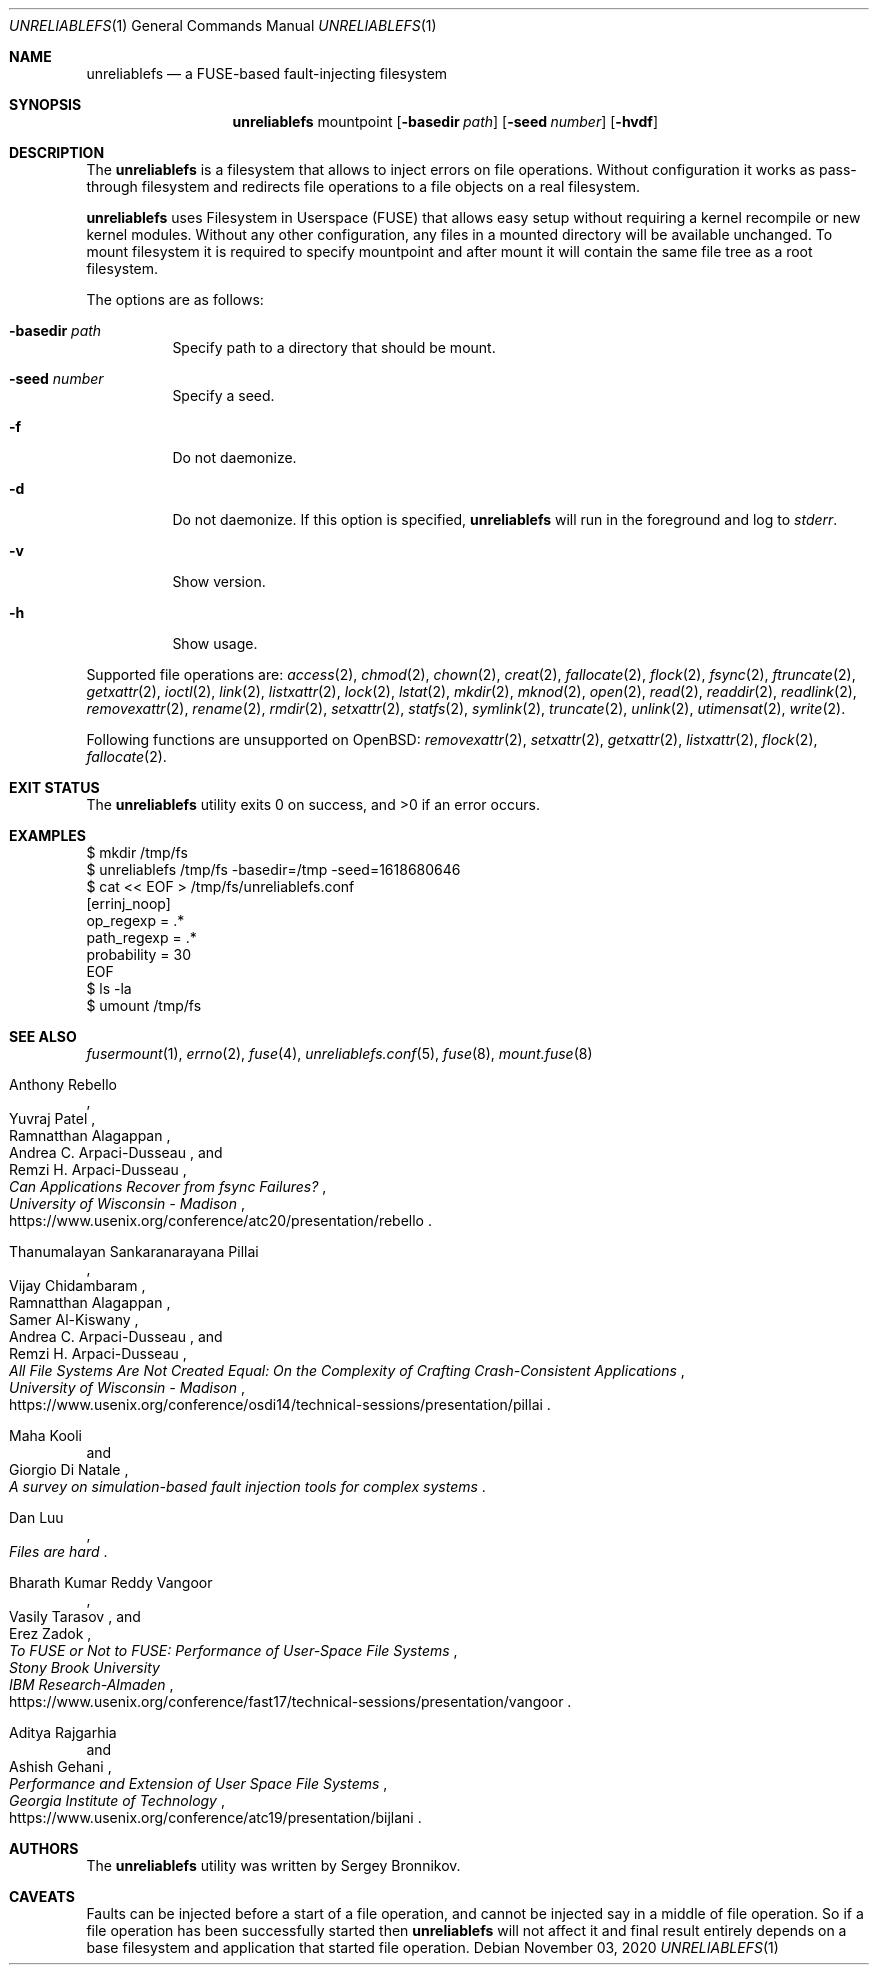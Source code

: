 .\" Copyright (c) 2020 Sergey Bronnikov
.\"
.Dd $Mdocdate: November 03 2020 $
.Dt UNRELIABLEFS 1
.Os
.Sh NAME
.Nm unreliablefs
.Nd a FUSE-based fault-injecting filesystem
.Sh SYNOPSIS
.Nm
mountpoint
.Op Fl basedir Ar path
.Op Fl seed Ar number
.Op Fl hvdf
.Sh DESCRIPTION
The
.Nm
is a filesystem that allows to inject errors on file operations.
Without configuration it works as pass-through filesystem and redirects file
operations to a file objects on a real filesystem.
.Pp
.Nm
uses Filesystem in Userspace (FUSE) that allows easy setup without requiring a
kernel recompile or new kernel modules.
Without any other configuration, any files in a mounted directory will be
available unchanged.
To mount filesystem it is required to specify mountpoint and after mount it
will contain the same file tree as a root filesystem.
.Pp
The options are as follows:
.Bl -tag -width Ds
.It Fl basedir Ar path
Specify path to a directory that should be mount.
.It Fl seed Ar number
Specify a seed.
.It Fl f
Do not daemonize.
.It Fl d
Do not daemonize.
If this option is specified,
.Nm
will run in the foreground and log to
.Em stderr .
.It Fl v
Show version.
.It Fl h
Show usage.
.El
.Pp
Supported file operations are:
.Xr access 2 ,
.Xr chmod 2 ,
.Xr chown 2 ,
.Xr creat 2 ,
.Xr fallocate 2 ,
.Xr flock 2 ,
.Xr fsync 2 ,
.Xr ftruncate 2 ,
.Xr getxattr 2 ,
.Xr ioctl 2 ,
.Xr link 2 ,
.Xr listxattr 2 ,
.Xr lock 2 ,
.Xr lstat 2 ,
.Xr mkdir 2 ,
.Xr mknod 2 ,
.Xr open 2 ,
.Xr read 2 ,
.Xr readdir 2 ,
.Xr readlink 2 ,
.Xr removexattr 2 ,
.Xr rename 2 ,
.Xr rmdir 2 ,
.Xr setxattr 2 ,
.Xr statfs 2 ,
.Xr symlink 2 ,
.Xr truncate 2 ,
.Xr unlink 2 ,
.Xr utimensat 2 ,
.Xr write 2 .
.Pp
Following functions are unsupported on
.Ox :
.Xr removexattr 2 ,
.Xr setxattr 2 ,
.Xr getxattr 2 ,
.Xr listxattr 2 ,
.Xr flock 2 ,
.Xr fallocate 2 .
.Sh EXIT STATUS
.Ex -std
.Sh EXAMPLES
.Bd -literal

$ mkdir /tmp/fs
$ unreliablefs /tmp/fs -basedir=/tmp -seed=1618680646
$ cat << EOF > /tmp/fs/unreliablefs.conf
[errinj_noop]
op_regexp = .*
path_regexp = .*
probability = 30
EOF
$ ls -la
$ umount /tmp/fs

.Ed
.Sh SEE ALSO
.Xr fusermount 1 ,
.Xr errno 2 ,
.Xr fuse 4 ,
.Xr unreliablefs.conf 5 ,
.Xr fuse 8 ,
.Xr mount.fuse 8
.Rs
.%A Anthony Rebello
.%A Yuvraj Patel
.%A Ramnatthan Alagappan
.%A Andrea C. Arpaci-Dusseau
.%A Remzi H. Arpaci-Dusseau
.%I University of Wisconsin - Madison
.%T Can Applications Recover from fsync Failures?
.%U https://www.usenix.org/conference/atc20/presentation/rebello
.Re
.Rs
.%A Thanumalayan Sankaranarayana Pillai
.%A Vijay Chidambaram
.%A Ramnatthan Alagappan
.%A Samer Al-Kiswany
.%A Andrea C. Arpaci-Dusseau
.%A Remzi H. Arpaci-Dusseau
.%I University of Wisconsin - Madison
.%T All File Systems Are Not Created Equal: On the Complexity of Crafting Crash-Consistent Applications
.%U https://www.usenix.org/conference/osdi14/technical-sessions/presentation/pillai
.Re
.Rs
.%A Maha Kooli
.%A Giorgio Di Natale
.%T A survey on simulation-based fault injection tools for complex systems
.Re
.Rs
.%A Dan Luu
.%T Files are hard
.Re
.Rs
.%A Bharath Kumar Reddy Vangoor
.%A Vasily Tarasov
.%A Erez Zadok
.%I Stony Brook University
.%I IBM Research-Almaden
.%T To FUSE or Not to FUSE: Performance of User-Space File Systems
.%U https://www.usenix.org/conference/fast17/technical-sessions/presentation/vangoor
.Re
.Rs
.%A Aditya Rajgarhia
.%A Ashish Gehani
.%I Georgia Institute of Technology
.%T Performance and Extension of User Space File Systems
.%U https://www.usenix.org/conference/atc19/presentation/bijlani
.Re
.Sh AUTHORS
.An -nosplit
The
.Nm
utility was written by
.An Sergey
.An Bronnikov .
.Sh CAVEATS
Faults can be injected before a start of a file operation, and cannot be
injected say in a middle of file operation.
So if a file operation has been successfully started then
.Nm
will not affect it and final result entirely depends on a base filesystem and
application that started file operation.
